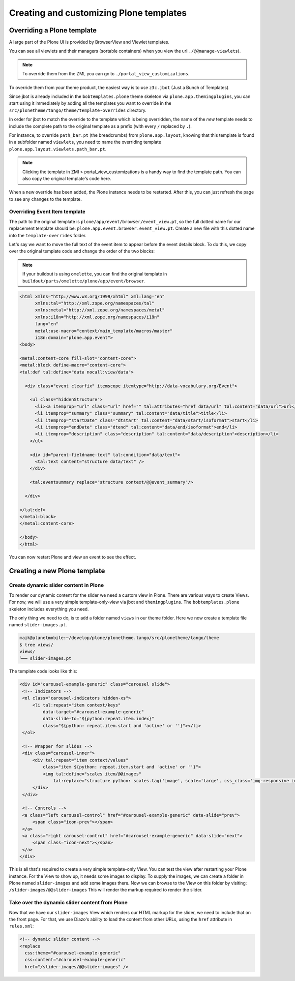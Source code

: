 ========================================
Creating and customizing Plone templates
========================================

Overriding a Plone template
===========================

A large part of the Plone UI is provided by BrowserView and Viewlet templates.

You can see all viewlets and their managers (sortable containers) when you view
the url ``./@@manage-viewlets``).

.. note:: To override them from the ZMI, you can go to ``./portal_view_customizations``.

To override them from your theme product, the easiest way is to use
``z3c.jbot`` (Just a Bunch of Templates).

Since jbot is already included in the ``bobtemplates.plone`` theme skeleton via
``plone.app.themingplugins``, you can start using it immediately by adding all the 
templates you want to override in the 
``src/plonetheme/tango/theme/template-overrides`` directory.

In order for jbot to match the override to the template which is being
overridden, the name of the *new* template needs to include the 
complete path to the original template as a prefix (with every ``/`` replaced
by ``.``).

For instance, to override ``path_bar.pt`` (the breadcrumbs) from ``plone.app.layout``, knowing
that this template is found in a subfolder named ``viewlets``, you need to name
the overriding template ``plone.app.layout.viewlets.path_bar.pt``.

.. note:: Clicking the template in ZMI > portal_view_customizations is a handy way to find the template path. You can also copy the original template's code here.

When a new override has been added, the Plone instance needs to be restarted. 
After this, you can just refresh the page to see any changes to the template.


Overriding Event Item template
******************************

The path to the original template is ``plone/app/event/browser/event_view.pt``,
so the full dotted name for our replacement template should be:
``plone.app.event.browser.event_view.pt``.
Create a new file with this dotted name into the ``template-overrides`` folder.

Let's say we want to move the full text of the event item to appear before the
event details block.
To do this, we copy over the original template code and change the order of the
two blocks:

.. note:: If your buildout is using ``omelette``, you can find the original template in ``buildout/parts/omelette/plone/app/event/browser``. 

.. code-block:: xml

   <html xmlns="http://www.w3.org/1999/xhtml" xml:lang="en"
         xmlns:tal="http://xml.zope.org/namespaces/tal"
         xmlns:metal="http://xml.zope.org/namespaces/metal"
         xmlns:i18n="http://xml.zope.org/namespaces/i18n"
         lang="en"
         metal:use-macro="context/main_template/macros/master"
         i18n:domain="plone.app.event">
   <body>

   <metal:content-core fill-slot="content-core">
   <metal:block define-macro="content-core">
   <tal:def tal:define="data nocall:view/data">

     <div class="event clearfix" itemscope itemtype="http://data-vocabulary.org/Event">

       <ul class="hiddenStructure">
         <li><a itemprop="url" class="url" href="" tal:attributes="href data/url" tal:content="data/url">url</a></li>
         <li itemprop="summary" class="summary" tal:content="data/title">title</li>
         <li itemprop="startDate" class="dtstart" tal:content="data/start/isoformat">start</li>
         <li itemprop="endDate" class="dtend" tal:content="data/end/isoformat">end</li>
         <li itemprop="description" class="description" tal:content="data/description">description</li>
       </ul>

       <div id="parent-fieldname-text" tal:condition="data/text">
         <tal:text content="structure data/text" />
       </div>

       <tal:eventsummary replace="structure context/@@event_summary"/>

     </div>

   </tal:def>
   </metal:block>
   </metal:content-core>

   </body>
   </html>

You can now restart Plone and view an event to see the effect.

Creating a new Plone template
=============================

Create dynamic slider content in Plone
**************************************

To render our dynamic content for the slider we need a custom view in Plone.
There are various ways to create Views.
For now, we will use a very simple template-only-view via jbot and
``themingplugins``.
The ``bobtemplates.plone`` skeleton includes everything you need.

The only thing we need to do, is to add a folder named ``views`` in our theme
folder.
Here we now create a template file named ``slider-images.pt``.

.. code-block:: bash

   maik@planetmobile:~/develop/plone/plonetheme.tango/src/plonetheme/tango/theme
   $ tree views/
   views/
   └── slider-images.pt

The template code looks like this:

.. code-block:: xml

   <div id="carousel-example-generic" class="carousel slide">
    <!-- Indicators -->
    <ol class="carousel-indicators hidden-xs">
        <li tal:repeat="item context/keys"
            data-target="#carousel-example-generic"
            data-slide-to="${python:repeat.item.index}"
            class="${python: repeat.item.start and 'active' or ''}"></li>
    </ol>

    <!-- Wrapper for slides -->
    <div class="carousel-inner">
        <div tal:repeat="item context/values"
            class="item ${python: repeat.item.start and 'active' or ''}">
            <img tal:define="scales item/@@images"
                tal:replace="structure python: scales.tag('image', scale='large', css_class='img-responsive img-full')" />
        </div>
    </div>

    <!-- Controls -->
    <a class="left carousel-control" href="#carousel-example-generic" data-slide="prev">
        <span class="icon-prev"></span>
    </a>
    <a class="right carousel-control" href="#carousel-example-generic" data-slide="next">
        <span class="icon-next"></span>
    </a>
   </div>

This is all that's required to create a very simple template-only View.
You can test the view after restarting your Plone instance.
For the View to show up, it needs some images to display.
To supply the images, we can create a folder in Plone named ``slider-images``
and add some images there.
Now we can browse to the View on this folder by visiting:
``/slider-images/@@slider-images`` 
This will render the markup required to render the slider.


Take over the dynamic slider content from Plone
***********************************************

Now that we have our ``slider-images`` View which renders our HTML markup for
the slider, we need to include that on the front page.
For that, we use Diazo's ability to load the content from other URLs, using the
``href`` attribute in ``rules.xml``:

.. code-block:: xml

   <!-- dynamic slider content -->
   <replace
     css:theme="#carousel-example-generic"
     css:content="#carousel-example-generic"
     href="/slider-images/@@slider-images" />

